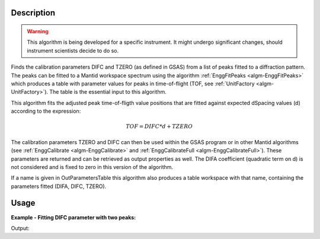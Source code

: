 .. algorithm::

.. summary::

.. alias::

.. properties::

Description
-----------

.. warning::

   This algorithm is being developed for a specific instrument. It
   might undergo significant changes, should instrument scientists
   decide to do so.

Finds the calibration parameters DIFC and TZERO (as defined in GSAS)
from a list of peaks fitted to a diffraction pattern. The peaks can be
fitted to a Mantid workspace spectrum using the algorithm
:ref:`EnggFitPeaks <algm-EnggFitPeaks>` which produces a table with
parameter values for peaks in time-of-flight (TOF, see
:ref:`UnitFactory <algm-UnitFactory>`). The table is the essential
input to this algorithm.

This algorithm fits the adjusted peak time-of-fligth value positions
that are fitted against expected dSpacing values (d) according to the
expression:

.. math:: TOF = DIFC*d + TZERO

The calibration parameters TZERO and DIFC can then be used within the
GSAS program or in other Mantid algorithms (see :ref:`EnggCalibrate
<algm-EnggCalibrate>` and :ref:`EnggCalibrateFull
<algm-EnggCalibrateFull>`).  These parameters are returned and can be
retrieved as output properties as well. The DIFA coefficient
(quadratic term on d) is not considered and is fixed to zero in this
version of the algorithm.

If a name is given in OutParametersTable this algorithm also produces
a table workspace with that name, containing the parameters fitted
(DIFA, DIFC, TZERO).

Usage
-----

**Example - Fitting DIFC parameter with two peaks:**

.. testcode:: ExTwoPeaks

   # Two BackB2Back exponential peaks
   peak1 = "name=BackToBackExponential,I=6000,A=1,B=0.5,X0=15000,S=250"
   peak2 = "name=BackToBackExponential,I=5000,A=1,B=0.7,X0=35000,S=300"

   # Create workpsace with the above peaks and a single detector pixel
   ws = CreateSampleWorkspace(Function="User Defined",
                              UserDefinedFunction=peak1 + ";" + peak2,
                              NumBanks=1,
                              BankPixelWidth=1,
                              XMin=6000,
                              XMax=45000,
                              BinWidth=10)

   # Update instrument geometry to something that would allow converting to some sane dSpacing values
   EditInstrumentGeometry(Workspace = ws, L2 = [1.5], Polar = [90], PrimaryFlightPath = 50)

   # Run the algorithm. Defaults are shown below. Files entered must be in .csv format and if both ExpectedPeaks and ExpectedPeaksFromFile are entered, the latter will be used.

   peaks_tbl = EnggFitPeaks(ws, 0, [0.8, 1.9])
   out_tbl_name = 'difc_from_peaks'
   difa, difc, tzero = EnggFitDIFCFromPeaks(FittedPeaks=peaks_tbl, OutParametersTable=out_tbl_name)

   # Print the results
   print "DIFA: %.1f" % difa
   print "DIFC: %.1f" % difc
   print "TZERO: %.1f" % tzero
   tbl = mtd[out_tbl_name]
   print "The output table has %d row(s)" % tbl.rowCount()
   print "Parameters from the table, DIFA: %.1f, DIFC: %.1f, TZERO: %.1f" % (tbl.cell(0,0), tbl.cell(0,1), tbl.cell(0,2))
   print "Number of peaks fitted: {0}".format(peaks_tbl.rowCount())
   print "First peak expected (dSpacing): {0}".format(peaks_tbl.column('dSpacing')[0])
   print "First fitted peak center (ToF): {0:.1f}".format(peaks_tbl.column('X0')[0])
   print "Second peak expected (dSpacing): {0}".format(peaks_tbl.column('dSpacing')[1])
   print "Second fitted peak center (ToF): {0:.1f}".format(peaks_tbl.column('X0')[1])

Output:

.. testcleanup:: ExTwoPeaks

   DeleteWorkspace(out_tbl_name)

.. testoutput:: ExTwoPeaks

   DIFA: 0.0
   DIFC: 18181.8
   TZERO: 460.5
   The output table has 1 row(s)
   Parameters from the table, DIFA: 0.0, DIFC: 18181.8, TZERO: 460.5
   Number of peaks fitted: 2
   First peak expected (dSpacing): 0.8
   First fitted peak center (ToF): 15006.0
   Second peak expected (dSpacing): 1.9
   Second fitted peak center (ToF): 35006.0

.. categories::

.. sourcelink::
